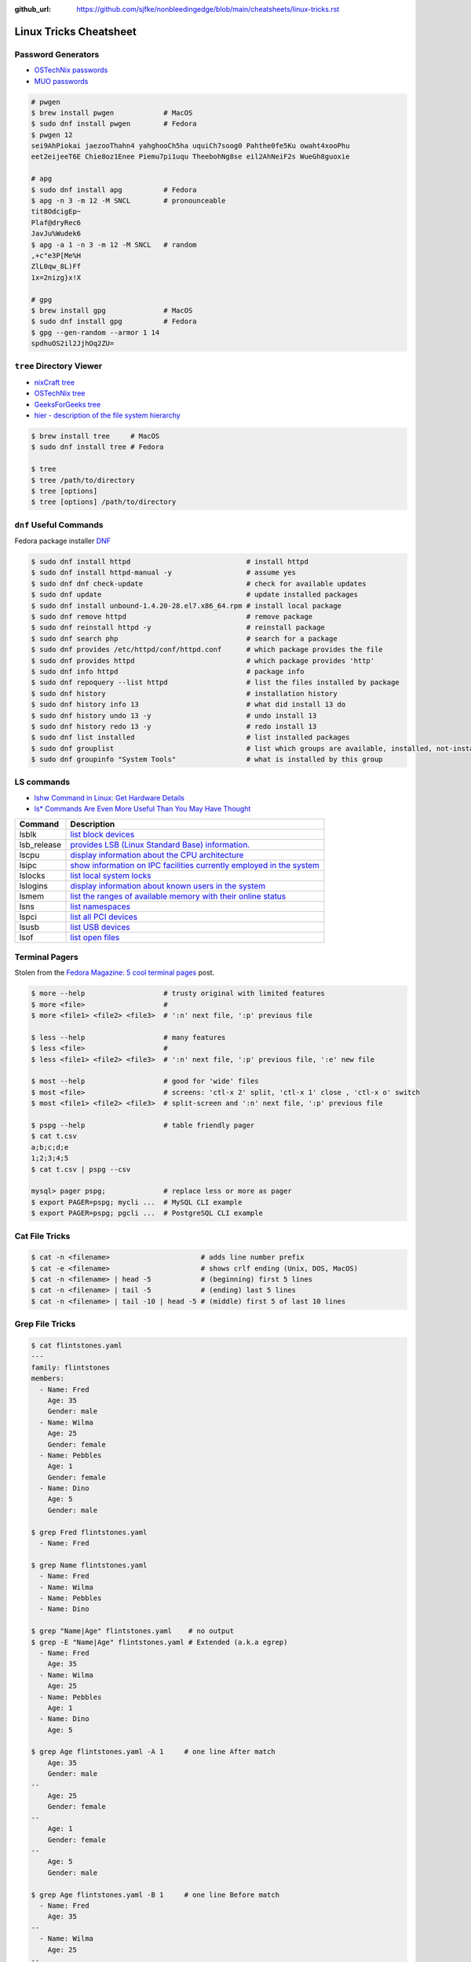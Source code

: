 :github_url: https://github.com/sjfke/nonbleedingedge/blob/main/cheatsheets/linux-tricks.rst

***********************
Linux Tricks Cheatsheet
***********************

Password Generators
===================

* `OSTechNix passwords <https://www.ostechnix.com/4-easy-ways-to-generate-a-strong-password-in-linux/>`_
* `MUO passwords <https://www.makeuseof.com/tag/5-ways-generate-secure-passwords-linux/>`_

.. code-block:: console

    # pwgen
    $ brew install pwgen            # MacOS
    $ sudo dnf install pwgen        # Fedora
    $ pwgen 12
    sei9AhPiokai jaezooThahn4 yahghooCh5ha uquiCh7soog0 Pahthe0fe5Ku owaht4xooPhu
    eet2eijeeT6E Chie8oz1Enee Piemu7pi1uqu TheebohNg8se eil2AhNeiF2s WueGh8guoxie

    # apg
    $ sudo dnf install apg          # Fedora
    $ apg -n 3 -m 12 -M SNCL        # pronounceable
    tit8OdcigEp~
    Plaf@dryRec6
    JavJu%Wudek6
    $ apg -a 1 -n 3 -m 12 -M SNCL   # random
    ,+c"e3P[Me%H
    ZlL0qw_8L)Ff
    1x=2nizg}x!X

    # gpg
    $ brew install gpg              # MacOS
    $ sudo dnf install gpg          # Fedora
    $ gpg --gen-random --armor 1 14
    spdhuOS2il2JjhOq2ZU=


``tree`` Directory Viewer
=========================

* `nixCraft tree <https://www.cyberciti.biz/faq/linux-show-directory-structure-command-line/>`_
* `OSTechNix tree <https://www.ostechnix.com/view-directory-tree-structure-linux/>`_
* `GeeksForGeeks tree <https://www.geeksforgeeks.org/tree-command-unixlinux/>`_
* `hier - description of the file system hierarchy <https://man.cx/hier>`_

.. code-block:: console

	$ brew install tree     # MacOS
	$ sudo dnf install tree # Fedora
	
	$ tree
	$ tree /path/to/directory
	$ tree [options]
	$ tree [options] /path/to/directory

``dnf`` Useful Commands
=======================

Fedora package installer `DNF <https://www.rootusers.com/25-useful-dnf-command-examples-for-package-management-in-linux/>`_

.. code-block:: console

    $ sudo dnf install httpd                            # install httpd
    $ sudo dnf install httpd-manual -y                  # assume yes
    $ sudo dnf dnf check-update                         # check for available updates
    $ sudo dnf update                                   # update installed packages
    $ sudo dnf install unbound-1.4.20-28.el7.x86_64.rpm # install local package
    $ sudo dnf remove httpd                             # remove package
    $ sudo dnf reinstall httpd -y                       # reinstall package
    $ sudo dnf search php                               # search for a package
    $ sudo dnf provides /etc/httpd/conf/httpd.conf      # which package provides the file
    $ sudo dnf provides httpd                           # which package provides 'http'
    $ sudo dnf info httpd                               # package info
    $ sudo dnf repoquery --list httpd                   # list the files installed by package
    $ sudo dnf history                                  # installation history
    $ sudo dnf history info 13                          # what did install 13 do
    $ sudo dnf history undo 13 -y                       # undo install 13
    $ sudo dnf history redo 13 -y                       # redo install 13
    $ sudo dnf list installed                           # list installed packages
    $ sudo dnf grouplist                                # list which groups are available, installed, not-installed.
    $ sudo dnf groupinfo "System Tools"                 # what is installed by this group

LS commands
===========

* `lshw Command in Linux: Get Hardware Details  <https://linuxhandbook.com/lshw-command/>`_
* `ls* Commands Are Even More Useful Than You May Have Thought <https://www.cyberciti.biz/open-source/command-line-hacks/linux-ls-commands-examples/>`_

+-------------+---------------------------------------------------------------------------------------------------------------------------+
| Command     | Description                                                                                                               |
+=============+===========================================================================================================================+
| lsblk       | `list block devices <https://linuxhandbook.com/lsblk-command/>`_                                                          |
+-------------+---------------------------------------------------------------------------------------------------------------------------+
| lsb_release | `provides LSB (Linux Standard Base) information.  <https://commandmasters.com/commands/lsb_release-linux/>`_              |
+-------------+---------------------------------------------------------------------------------------------------------------------------+
| lscpu       | `display information about the CPU architecture <https://linuxhint.com/lscpu-command/>`_                                  |
+-------------+---------------------------------------------------------------------------------------------------------------------------+
| lsipc       | `show information on IPC facilities currently employed in the system <https://commandmasters.com/commands/lsipc-linux/>`_ |
+-------------+---------------------------------------------------------------------------------------------------------------------------+
| lslocks     | `list local system locks <https://www.thegeekdiary.com/lslocks-command-examples-in-linux/>`_                              |
+-------------+---------------------------------------------------------------------------------------------------------------------------+
| lslogins    | `display information about known users in the system <https://commandmasters.com/commands/lslogins-linux/>`_              |
+-------------+---------------------------------------------------------------------------------------------------------------------------+
| lsmem       | `list the ranges of available memory with their online status <https://www.man7.org/linux/man-pages/man1/lsmem.1.html>`_  |
+-------------+---------------------------------------------------------------------------------------------------------------------------+
| lsns        | `list namespaces <https://commandmasters.com/commands/lsns-linux/>`_                                                      |
+-------------+---------------------------------------------------------------------------------------------------------------------------+
| lspci       | `list all PCI devices <https://commandmasters.com/commands/lspci-linux/>`_                                                |
+-------------+---------------------------------------------------------------------------------------------------------------------------+
| lsusb       | `list USB devices <https://commandmasters.com/commands/lsusb-linux/>`_                                                    |
+-------------+---------------------------------------------------------------------------------------------------------------------------+
| lsof        | `list open files <https://linuxhandbook.com/lsof-command/>`_                                                              |
+-------------+---------------------------------------------------------------------------------------------------------------------------+

Terminal Pagers
===============

Stolen from the `Fedora Magazine: 5 cool terminal pages <https://fedoramagazine.org/5-cool-terminal-pagers-in-fedora/#more-29502>`_ post.

.. code-block:: console

	$ more --help                   # trusty original with limited features
	$ more <file>                   # 
	$ more <file1> <file2> <file3>  # ':n' next file, ':p' previous file

	$ less --help                   # many features
	$ less <file>                   # 
	$ less <file1> <file2> <file3>  # ':n' next file, ':p' previous file, ':e' new file

	$ most --help                   # good for 'wide' files
	$ most <file>                   # screens: 'ctl-x 2' split, 'ctl-x 1' close , 'ctl-x o' switch 
	$ most <file1> <file2> <file3>  # split-screen and ':n' next file, ':p' previous file

	$ pspg --help                   # table friendly pager
	$ cat t.csv
	a;b;c;d;e
	1;2;3;4;5
	$ cat t.csv | pspg --csv
	
	mysql> pager pspg;              # replace less or more as pager	
	$ export PAGER=pspg; mycli ...  # MySQL CLI example
	$ export PAGER=pspg; pgcli ...  # PostgreSQL CLI example

Cat File Tricks
===============

.. code-block:: console

    $ cat -n <filename>                      # adds line number prefix
    $ cat -e <filename>                      # shows crlf ending (Unix, DOS, MacOS)
    $ cat -n <filename> | head -5            # (beginning) first 5 lines
    $ cat -n <filename> | tail -5            # (ending) last 5 lines
    $ cat -n <filename> | tail -10 | head -5 # (middle) first 5 of last 10 lines

Grep File Tricks
================

.. code-block:: console

    $ cat flintstones.yaml
    ---
    family: flintstones
    members:
      - Name: Fred
        Age: 35
        Gender: male
      - Name: Wilma
        Age: 25
        Gender: female
      - Name: Pebbles
        Age: 1
        Gender: female
      - Name: Dino
        Age: 5
        Gender: male

    $ grep Fred flintstones.yaml
      - Name: Fred

    $ grep Name flintstones.yaml
      - Name: Fred
      - Name: Wilma
      - Name: Pebbles
      - Name: Dino

    $ grep "Name|Age" flintstones.yaml    # no output
    $ grep -E "Name|Age" flintstones.yaml # Extended (a.k.a egrep)
      - Name: Fred
        Age: 35
      - Name: Wilma
        Age: 25
      - Name: Pebbles
        Age: 1
      - Name: Dino
        Age: 5

    $ grep Age flintstones.yaml -A 1     # one line After match
        Age: 35
        Gender: male
    --
        Age: 25
        Gender: female
    --
        Age: 1
        Gender: female
    --
        Age: 5
        Gender: male

    $ grep Age flintstones.yaml -B 1     # one line Before match
      - Name: Fred
        Age: 35
    --
      - Name: Wilma
        Age: 25
    --
      - Name: Pebbles
        Age: 1
    --
      - Name: Dino
        Age: 5

    $ grep Age flintstones.yaml -C 1     # one line Context (before/after) match
      - Name: Fred
        Age: 35
        Gender: male
      - Name: Wilma
        Age: 25
        Gender: female
      - Name: Pebbles
        Age: 1
        Gender: female
      - Name: Dino
        Age: 5
        Gender: male

JSON, YAML File Filtering
=========================

* ``jq`` is a lightweight command-line JSON processor, similar to ``sed``.
* ``yq`` is a Python command-line (``jq`` wrapper) YAML/XML processor.

.. code-block:: console

    # Installation
    $ sudo dnf install jq      # Fedora
    $ brew install jq          # MacOS
    $ pip install yq           # Python
    $ winget install jqlang.jq # Windows

    # Command Line examples
    $ echo '{"fruit":{"name":"apple","color":"green","price":1.20}}' | jq '.' # pretty-print
    {
      "fruit": {
        "name": "apple",
        "color": "green",
        "price": 1.2
      }
    }

    # Get International Space Station Current Location
    $ curl http://api.open-notify.org/iss-now.json | jq '.' # pretty-print HTTP response
    {
      "message": "success",
      "iss_position": {
        "longitude": "103.2534",
        "latitude": "-44.3309"
      },
      "timestamp": 1719322950
    }

.. code-block:: console

    # Installation
    # Linux
    $ VERSION=v4.43.1
    $ BINARY=yq_linux_amd64
    $ sudo wget https://github.com/mikefarah/yq/releases/download/${VERSION}/${BINARY} -O /usr/bin/yq
    $ sudo chmod +x /usr/bin/yq

    $ brew install yq                  # MacOS
    $ winget install --id MikeFarah.yq # Windows

    # Command Line examples
    $ echo '{"fruit":{"name":"apple","color":"green","price":1.20}}' | yq '.'
    {"fruit": {"name": "apple", "color": "green", "price": 1.20}}

    # Get International Space Station Current Location
    $ curl http://api.open-notify.org/iss-now.json | yq '.' # pretty-print HTTP GET response
    {"message": "success", "iss_position": {"longitude": "103.9546", "latitude": "-44.0234"}, "timestamp": 1719322960}

* `JSON Examples, see "jq JSON Cheatsheet" <https://nonbleedingedge.com/cheatsheets/jq.html>`_
* `YAML, JSON Examples, see "yq YAML/JSON Cheatsheet" <https://nonbleedingedge.com/cheatsheets/yq.html>`_

XML, HTML File Filtering
========================

* `xq <https://github.com/sibprogrammer/xq>`_ XML and HTML beautifier and content extractor
* `GitHub: sibprogrammer/xq <https://github.com/sibprogrammer/xq>`_
* `jq, xq and yq - Handy tools for the command line <https://blog.lazy-evaluation.net/posts/linux/jq-xq-yq.html>`_

.. code-block:: console

    # Installation
    $ sudo dnf install xq                               # Fedora
    $ brew install xq                                   # MacOS
    $ curl -sSL https://bit.ly/install-xq | sudo bash   # Linux, installs into /usr/local/bin

    # Command Line example
    $ curl -s https://www.w3schools.com/xml/note.xml | xq
    <?xml version="1.0" encoding="UTF-8"?>
    <note>
      <to>Tove</to>
      <from>Jani</from>
      <heading>Reminder</heading>
      <body>Don't forget me this weekend!</body>
    </note>

* `XML, HTML Examples, see "xq XML/HTML Cheatsheet" <https://nonbleedingedge.com/cheatsheets/xq.html>`_

Repology
=========

* `Repology, the packaging hub <https://repology.org>`_

Repology shows you in which repositories a given project is packaged, which version is the latest and which
needs updating, who maintains the package, and other related information.

HTTP Header Checking
====================

.. code-block:: console

    $ curl -I 127.0.0.1:8080
    HTTP/1.1 200 OK
    Server: nginx/1.27.0
    Date: Sat, 01 Jun 2024 15:14:01 GMT
    Content-Type: text/html
    Content-Length: 4253
    Last-Modified: Sat, 01 Jun 2024 14:14:45 GMT
    Connection: keep-alive
    ETag: "665b2cd5-109d"
    Accept-Ranges: bytes

    $ wget -S --spider 127.0.0.1:8080
    Spider mode enabled. Check if remote file exists.
    --2024-06-01 17:13:56--  http://127.0.0.1:8080/
    Connecting to 127.0.0.1:8080... connected.
    HTTP request sent, awaiting response...
      HTTP/1.1 200 OK
      Server: nginx/1.27.0
      Date: Sat, 01 Jun 2024 15:13:56 GMT
      Content-Type: text/html
      Content-Length: 4253
      Last-Modified: Sat, 01 Jun 2024 14:14:45 GMT
      Connection: keep-alive
      ETag: "665b2cd5-109d"
      Accept-Ranges: bytes
    Length: 4253 (4.2K) [text/html]
    Remote file exists and could contain further links,
    but recursion is disabled -- not retrieving.


Email Checking
==============

Shameless copy of the LinkedIn post by `Jan Schaumann <https://www.netmeister.org/>`_

.. code-block:: console

    $ sudo dnf install bind-utils                            # Install dig, if necessary
    $ dig +short MX yahoo.com                                # DNS MX records
    $ dig +short TXT yahoo.com | grep spf                    # domain spoofing check
    $ dig +short TXT selector._domainkey.yahoo.com           # DKIM email authentication method
    $ dig +short TXT _dmarc.yahoo.com                        # DMARC (spf and/or DKIM)
    $ dig +short TXT _mta-sts.yahoo.com                      # MTA-STS (is TLS enforced)
    $ curl https://mta-sts.yahoo.com/.well-known/mta-sts.txt # MTA-STS (is TLS enforced)
    $ dig +short TXT _smtp._tls.yahoo.com                    # SMTP TLS Reporting
    $ dig +short TLSA _port._tcp.yahoo.com                   # DANE check (no results?)
    $ dig +short TXT default._bimi.yahoo.com                 # BIMI check (no results?)

To help understand these commands

* `Sender Policy Framework <http://www.open-spf.org/>`_
* `DomainKeys Identified Mail <https://en.wikipedia.org/wiki/DomainKeys_Identified_Mail>`_
* `Domain-based Message Authentication, Reporting and Conformance (DMARC) <https://en.wikipedia.org/wiki/DMARC>`_
* `What is MTA-STS, and Why Do You Need It? <https://easydmarc.com/blog/what-is-mta-sts-and-why-do-you-need-it/>`_
* `What is SMTP TLS Reporting? <https://dmarcadvisor.com/smtp-tls-reporting/>`_
* `How DANE Improves the Security of Email (SMTP) Communication <https://dmarcadvisor.com/dane-for-smtp/>`_
* `BIMI an emerging technology to display a brand’s logo next to authenticated emails. <https://www.smtp.com/blog/technical/bimi-what-it-means-for-marketers-and-businesses/>`_

Gnome Desktop Custom Launcher
=============================

Using `PyCharm Community Edition <https://www.jetbrains.com/pycharm/>`_ as an example,
`download the PyCharm Community Edition <https://www.jetbrains.com/pycharm/download/?section=linux>`_ and unpack the
``tar.gz`` file into ``$HOME/Applications``

Create the ``com.jetbrains.pycharm.community.desktop`` file, modify it as necessary, and then copy it to
``$HOME/.local/share/applications``

.. code-block:: console

    $ cat com.jetbrains.pycharm.community.desktop
    [Desktop Entry]
    Encoding=UTF-8
    Name=PyCharm
    Exec=/home/<user>/Applications//bin/pycharm.sh
    Icon=/home/<user>/Applications/pycharm-community/bin/pycharm.png
    Type=Application
    Version=2022.2.2
    Terminal=false
    Categories=Development;

    $ cp ./com.jetbrains.pycharm.community.desktop $HOME/.local/share/applications

* `Adding a Custom Launcher to Gnome Shell <https://hackeradam.com/adding-a-custom-launcher-to-gnome-shell/>`_
* `Guide to Desktop Entry Files in Linux <https://www.baeldung.com/linux/desktop-entry-files/>`_
* `KDE and GNOME desktop environments have adopted a similar format <https://specifications.freedesktop.org/desktop-entry-spec/latest/index.html#introduction>`_
* `DBUS Specification Message Protocol Names <https://dbus.freedesktop.org/doc/dbus-specification.html#message-protocol-names>`_

Base 64 Encode/Decode
=====================

.. code-block:: console

    $ echo -n "EncodeMe-in-Base64" | base64
    RW5jb2RlTWUtaW4tQmFzZTY0

    $ echo -n "RW5jb2RlTWUtaW4tQmFzZTY0" | base64 -d
    EncodeMe-in-Base64

Using ``Python``

.. code-block:: python

    >>> import base64
    >>> _ascii = "EncodeMe-in-Base64".encode("ascii")
    >>> _b64bytes = base64.b64encode(_ascii)
    >>> print(_b64bytes.decode("ascii"))
    RW5jb2RlTWUtaW4tQmFzZTY0

    >>> import base64
    >>> _ascii = "RW5jb2RlTWUtaW4tQmFzZTY0".encode("ascii")
    >>> _b64bytes = base64.b64decode(_ascii)
    >>> print(_b64bytes.decode("ascii"))
    EncodeMe-in-Base64


WSL2 on Windows
===============

Read the `prerequisites` in, `Install Linux on Windows with WSL <https://learn.microsoft.com/en-us/windows/wsl/install>`_

Installation can now be done via the `Microsoft Store`

First enable Windows optional features to run WSL, so the sequence is as follows.

::

    1. Windows -> Settings -> Optional Features -> More Windows Features
        - [x] Virtual Machine Platform
        - [x] Windows Subsystem for Linux
    2. Reboot
    3. Install WSL from Microsoft Store
    4. Reboot
    5. Install Ubuntu (20.04.6 LTS) from Microsoft Store

Update Ubuntu
=============

.. code-block:: console

    $ man apt-get
    $ sudo apt-get update  # sync the package index files
    $ sudo apt-get upgrade # install the newest versions
    $ sudo reboot

    $ man apt
    $ sudo apt update      # sync the package index files
    $ sudo apt upgrade     # install the newest versions
    $ sudo reboot

    $ apt --help

Linux Network Tools
===================

+----------------------------------------------------------------------+----------------------------------------------------+
| Command                                                              | Description                                        |
+======================================================================+====================================================+
| `ping <https://man.cx/ping>`_                                        | Send ICMP ECHO_REQUEST to network hosts            |
| `ping6 <https://man.cx/ping6>`_                                      |                                                    |
+----------------------------------------------------------------------+----------------------------------------------------+
| `hping3 <https://man.cx/hping3>`_                                    | TCP/IP equivalent of ping                          |
+----------------------------------------------------------------------+----------------------------------------------------+
| `curl <https://man.cx/curl>`_                                        | Access URL meta-data or content                    |
| `wget <https://man.cx/wget>`_                                        |                                                    |
| `HTTPie <https://httpie.io/docs/cli>`_                               |                                                    |
+----------------------------------------------------------------------+----------------------------------------------------+
| `tc <https://man.cx/tc>`_                                            | Show / manipulate traffic control settings         |
+----------------------------------------------------------------------+----------------------------------------------------+
| `dig <https://man.cx/dig>`_                                          | DNS lookup utilities                               |
| `nslookup <https://man.cx/nslookup>`_                                |                                                    |
| `host <https://man.cx/host>`_                                        |                                                    |
| `whois <https://man.cx/whois>`_                                      |                                                    |
+----------------------------------------------------------------------+----------------------------------------------------+
| `ssh <https://man.cx/ssh>`_                                          | Secure client connection and copy                  |
| `scp <https://man.cx/scp>`_                                          |                                                    |
| `sftp <https://man.cx/sftp>`_                                        |                                                    |
+----------------------------------------------------------------------+----------------------------------------------------+
| `telnet <https://man.cx/telnet>`_                                    | Insecure client connection and copy                |
| `ftp <https://man.cx/ftp>`_                                          |                                                    |
+----------------------------------------------------------------------+----------------------------------------------------+
| `rsync <https://man.cx/rsync>`_                                      | Sophisticated remote/local file-copying            |
+----------------------------------------------------------------------+----------------------------------------------------+
| `tcpdump <https://man.cx/tcpdump>`_                                  | Dump and analyze network traffic                   |
| `wireshark <https://man.cx/wireshark>`_                              |                                                    |
| `tshark <https://man.cx/tshark>`_                                    |                                                    |
+----------------------------------------------------------------------+----------------------------------------------------+
| `ngrep <https://man.cx/ngrep>`_                                      | Network grep                                       |
+----------------------------------------------------------------------+----------------------------------------------------+
| `ifconfig <https://man.cx/ifconfig>`_                                | Show/manipulate ip routing, devices, and tunnels   |
| `route <https://man.cx/route>`_                                      |                                                    |
| `ethtool <https://man.cx/ethtool>`_                                  |                                                    |
| `ip <https://man.cx/ip>`_                                            |                                                    |
+----------------------------------------------------------------------+----------------------------------------------------+
| `iw <https://man.cx/iw>`_                                            | Configure a wireless network interface             |
| `iwconfig <https://man.cx/iwconfig>`_                                |                                                    |
+----------------------------------------------------------------------+----------------------------------------------------+
| `nmap <https://man.cx/nmap>`_                                        | Network exploration tool and security/port scanner |
| `zenmap <https://man.cx/zenmap>`_                                    |                                                    |
+----------------------------------------------------------------------+----------------------------------------------------+
| `p0f <https://man.cx/p0f>`_                                          | Identify remote systems passively                  |
+----------------------------------------------------------------------+----------------------------------------------------+
| `openvpn <https://man.cx/openvpn>`_                                  | Secure VPN tunnels                                 |
| `wireguard <https://www.wireguard.com/>`_                            |                                                    |
| `stunnel <https://man.cx/stunnel>`_                                  |                                                    |
+----------------------------------------------------------------------+----------------------------------------------------+
| `nc <https://man.cx/nc>`_                                            | Arbitrary TCP and UDP connections and listeners    |
| `socat <https://man.cx/socat>`_                                      |                                                    |
+----------------------------------------------------------------------+----------------------------------------------------+
| `netstat <https://man.cx/netstat>`_                                  | Troubleshoot connections, processes, file usage    |
| `ss <https://man.cx/ss>`_                                            | Dump socket statistics                             |
| `lsof <https://man.cx/lsof>`_                                        | List open files                                    |
| `fuser <https://man.cx/fuser>`_                                      | Identify processes using files or sockets          |
+----------------------------------------------------------------------+----------------------------------------------------+
| `iptables <https://man.cx/iptables>`_                                | Firewall, TCP/IP packet filtering and NAT          |
| `ip6tables <https://man.cx/iptables>`_                               |                                                    |
| `nftables <https://www.netfilter.org/projects/nftables/index.html>`_ |                                                    |
+----------------------------------------------------------------------+----------------------------------------------------+
| `arp <https://man.cx/arp>`_                                          | Manipulate the system ARP cache                    |
| `arptables <https://man.cx/arptables>`_                              |                                                    |
+----------------------------------------------------------------------+----------------------------------------------------+
| `traceroute <https://man.cx/traceroute>`_                            | Print the route packets take to network host       |
| `mtr <https://man.cx/mtr>`_                                          | Combined traceroute and ping                       |
| `tcptraceroute <https://man.cx/tcptraceroute>`_                      | Traceroute implementation using TCP packets        |
+----------------------------------------------------------------------+----------------------------------------------------+
| `iptraf <https://man.cx/iptraf>`_                                    | Interactive Colorful IP LAN Monitor                |
| `nethogs <https://man.cx/nethogs>`_                                  | Net top tool grouping bandwidth per process        |
| `iftop <https://man.cx/iftop>`_                                      | Display bandwidth usage on an interface by host    |
| `ntop <https://man.cx/ntop>`_                                        | Display top network users                          |
+----------------------------------------------------------------------+----------------------------------------------------+
| `ab <https://man.cx/ab>`_                                            | Apache HTTP server benchmarking tool               |
| `nload <https://man.cx/nload>`_                                      | Displays the current network usage                 |
| `iperf <https://man.cx/iperf>`_                                      | Throughput, latency, link capacity, responsiveness |
+----------------------------------------------------------------------+----------------------------------------------------+
| `ipcalc <https://man.cx/ipcalc>`_                                    | An IPv4 Netmask/broadcast/etc calculator           |
| `ipv6calc <https://man.cx/ipv6calc>`_                                | Format, calculate, show, filter IPv6/IPv4/MAC      |
+----------------------------------------------------------------------+----------------------------------------------------+
| `nsenter <https://man.cx/nsenter>`_                                  | Run program in different namespaces                |
+----------------------------------------------------------------------+----------------------------------------------------+
| `Python HTTP modules <https://docs.python.org/3/library/http.html>`_ | HTTP serve files in CWD, ``python -m http.server`` |
+----------------------------------------------------------------------+----------------------------------------------------+

Brendan Gregg's Homepage
========================

*G'Day. I use this site to share and bookmark various things, mostly my work with computers.
While I currently work on large scale cloud computing performance at Intel (previously Netflix), this site
reflects my own opinions and work from over the years. I have a personal blog, and I'm also on twitter.*

*This page lists everything: Documentation, Videos, Software, Misc.
For a short selection of most popular content, see my Overview page.*

* `Overview <https://www.brendangregg.com/overview.html>`_
* `Linux Performance <https://www.brendangregg.com/linuxperf.html>`_
* `Blog Posts <https://www.brendangregg.com/blog/index.html>`_


Managing ``.rc`` files
======================

* `Managing dotfiles with rcm on Fedora <https://fedoramagazine.org/managing-dotfiles-rcm/>`_

By default, rcm uses ``~/.dotfiles`` for storing all the dotfiles it manages.

A managed dotfile is actually stored inside ``~/.dotfiles``, and a symlinked.

For example, if ``~/.bashrc`` is tracked by ``rcm``, a long listing would look like this.

::

	$ ls -l ~/.bashrc
	lrwxrwxrwx. 1 link link 27 Dec 16 05:19 .bashrc -> /home/geoff/.dotfiles/bashrc
	
	
``rcm`` consists of 4 commands:

* ``mkrc`` – convert a file into a dotfile managed by rcm
* ``lsrc`` – list files managed by rcm
* ``rcup`` – synchronize dotfiles managed by rcm
* ``rcdn`` – remove all the symlinks managed by rcm

Fedora 36 Live CD install
=========================

.. note:: Fedora 37, 38 and 39 `Install media don’t boot in UEFI mode on certain motherboards <https://discussion.fedoraproject.org/t/install-media-dont-boot-in-uefi-mode-on-certain-motherboards/71376>`_

Of course backup everything you want to keep because you are going to reformat the HDD or SSD!

The *live* installation is process is well documented and robust so simply follow:

* `Download Fedora 36 Workstation <https://fedoraproject.org/en/workstation/download/>`_
* `Creating and using a live installation image <https://docs.fedoraproject.org/en-US/quick-docs/creating-and-using-a-live-installation-image/index.html>`_

Next add the `RPM Fusion <https://rpmfusion.org/RPM%20Fusion>`_ repositories, by installing and configuring them as
described in `RPMFusion Configuration <https://rpmfusion.org/Configuration>`_

Finally consult `Fedora Quick Docs <https://docs.fedoraproject.org/en-US/quick-docs/>`_ especially the *Adding and managing software* section.

Some of the perennial *audio* and *video* playback issues are still there, so follow these instructions.

* `Installing plugins for playing movies and music <https://docs.fedoraproject.org/en-US/quick-docs/assembly_installing-plugins-for-playing-movies-and-music/>`_

.. code-block:: console

    $ sudo dnf install gstreamer1-plugins-{bad-\*,good-\*,base} gstreamer1-plugin-openh264 gstreamer1-libav --exclude=gstreamer1-plugins-bad-free-devel
    $ sudo dnf install lame\* --exclude=lame-devel
    $ sudo dnf group upgrade --with-optional Multimedia
